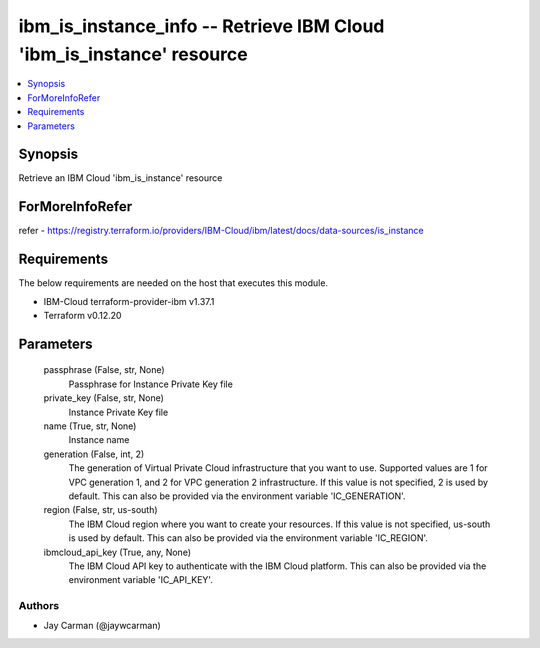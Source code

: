
ibm_is_instance_info -- Retrieve IBM Cloud 'ibm_is_instance' resource
=====================================================================

.. contents::
   :local:
   :depth: 1


Synopsis
--------

Retrieve an IBM Cloud 'ibm_is_instance' resource


ForMoreInfoRefer
----------------
refer - https://registry.terraform.io/providers/IBM-Cloud/ibm/latest/docs/data-sources/is_instance

Requirements
------------
The below requirements are needed on the host that executes this module.

- IBM-Cloud terraform-provider-ibm v1.37.1
- Terraform v0.12.20



Parameters
----------

  passphrase (False, str, None)
    Passphrase for Instance Private Key file


  private_key (False, str, None)
    Instance Private Key file


  name (True, str, None)
    Instance name


  generation (False, int, 2)
    The generation of Virtual Private Cloud infrastructure that you want to use. Supported values are 1 for VPC generation 1, and 2 for VPC generation 2 infrastructure. If this value is not specified, 2 is used by default. This can also be provided via the environment variable 'IC_GENERATION'.


  region (False, str, us-south)
    The IBM Cloud region where you want to create your resources. If this value is not specified, us-south is used by default. This can also be provided via the environment variable 'IC_REGION'.


  ibmcloud_api_key (True, any, None)
    The IBM Cloud API key to authenticate with the IBM Cloud platform. This can also be provided via the environment variable 'IC_API_KEY'.













Authors
~~~~~~~

- Jay Carman (@jaywcarman)

